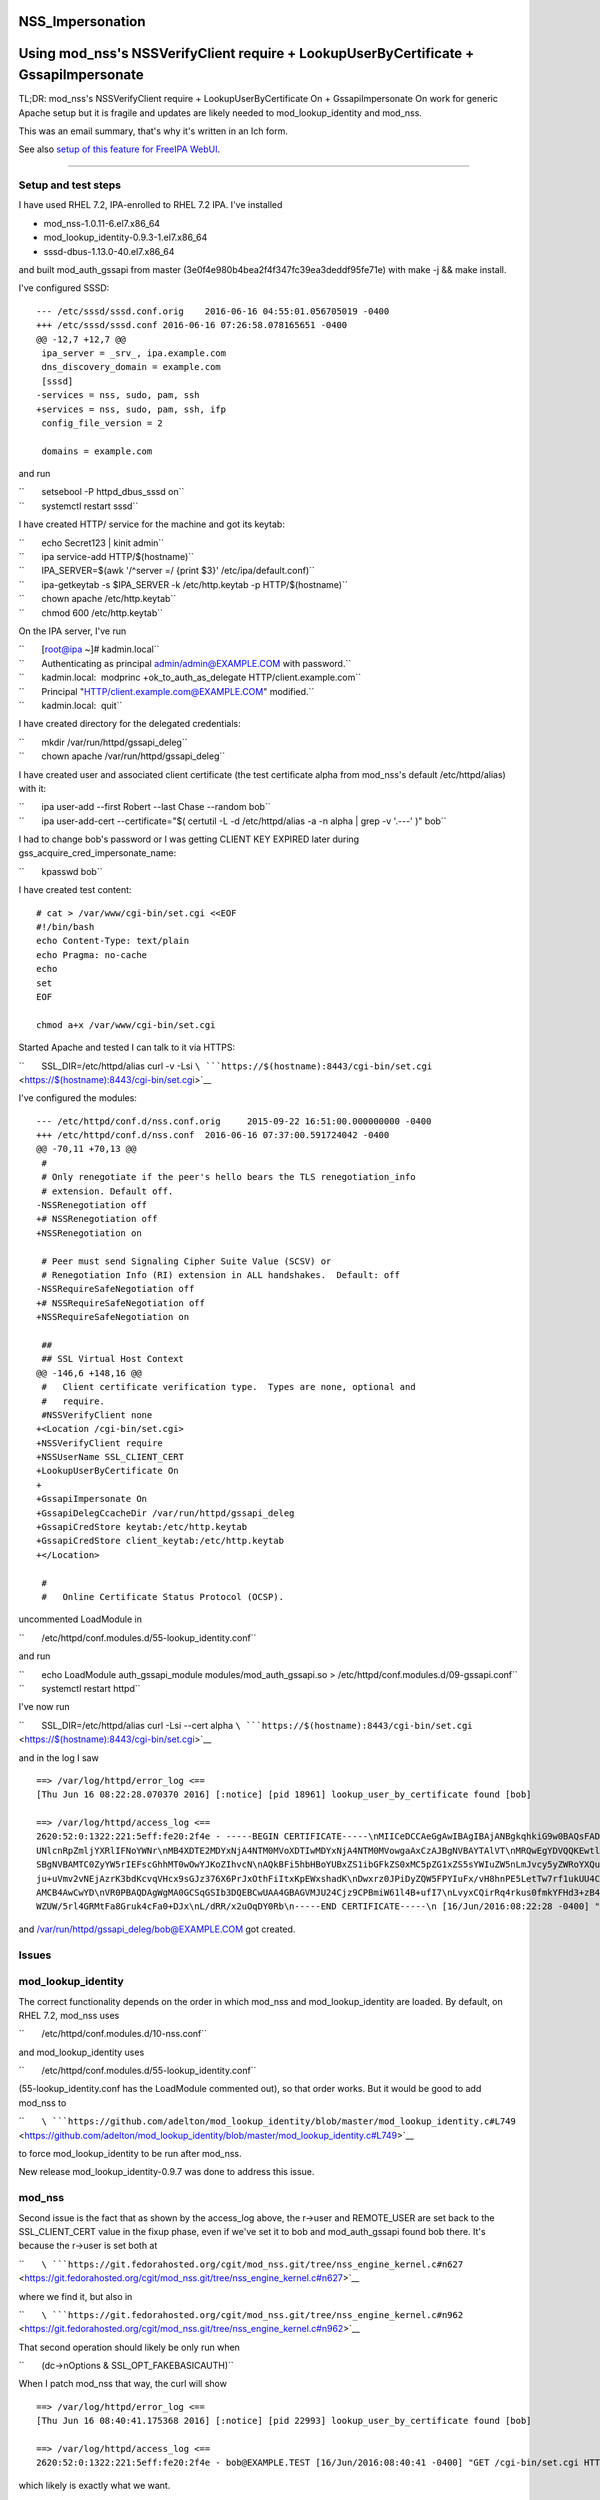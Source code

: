 NSS_Impersonation
=================



Using mod_nss's NSSVerifyClient require + LookupUserByCertificate + GssapiImpersonate
=====================================================================================

TL;DR: mod_nss's NSSVerifyClient require + LookupUserByCertificate On +
GssapiImpersonate On work for generic Apache setup but it is fragile and
updates are likely needed to mod_lookup_identity and mod_nss.

This was an email summary, that's why it's written in an Ich form.

See also `setup of this feature for FreeIPA
WebUI <V4/External_Authentication/Setup>`__.

--------------



Setup and test steps
--------------------

I have used RHEL 7.2, IPA-enrolled to RHEL 7.2 IPA. I've installed

-  mod_nss-1.0.11-6.el7.x86_64
-  mod_lookup_identity-0.9.3-1.el7.x86_64
-  sssd-dbus-1.13.0-40.el7.x86_64

and built mod_auth_gssapi from master
(3e0f4e980b4bea2f4f347fc39ea3deddf95fe71e) with make -j && make install.

I've configured SSSD:

::

   --- /etc/sssd/sssd.conf.orig    2016-06-16 04:55:01.056705019 -0400
   +++ /etc/sssd/sssd.conf 2016-06-16 07:26:58.078165651 -0400
   @@ -12,7 +12,7 @@
    ipa_server = _srv_, ipa.example.com
    dns_discovery_domain = example.com
    [sssd]
   -services = nss, sudo, pam, ssh
   +services = nss, sudo, pam, ssh, ifp
    config_file_version = 2

    domains = example.com

and run

| ``       setsebool -P httpd_dbus_sssd on``
| ``       systemctl restart sssd``

I have created HTTP/ service for the machine and got its keytab:

| ``       echo Secret123 | kinit admin``
| ``       ipa service-add HTTP/$(hostname)``
| ``       IPA_SERVER=$(awk '/^server =/ {print $3}' /etc/ipa/default.conf)``
| ``       ipa-getkeytab -s $IPA_SERVER -k /etc/http.keytab -p HTTP/$(hostname)``
| ``       chown apache /etc/http.keytab``
| ``       chmod 600 /etc/http.keytab``

On the IPA server, I've run

| ``       [root@ipa ~]# kadmin.local``
| ``       Authenticating as principal admin/admin@EXAMPLE.COM with password.``
| ``       kadmin.local:  modprinc +ok_to_auth_as_delegate HTTP/client.example.com``
| ``       Principal "HTTP/client.example.com@EXAMPLE.COM" modified.``
| ``       kadmin.local:  quit``

I have created directory for the delegated credentials:

| ``       mkdir /var/run/httpd/gssapi_deleg``
| ``       chown apache /var/run/httpd/gssapi_deleg``

I have created user and associated client certificate (the test
certificate alpha from mod_nss's default /etc/httpd/alias) with it:

| ``       ipa user-add --first Robert --last Chase --random bob``
| ``       ipa user-add-cert --certificate="$( certutil -L -d /etc/httpd/alias -a -n alpha | grep -v '.---' )" bob``

I had to change bob's password or I was getting CLIENT KEY EXPIRED later
during gss_acquire_cred_impersonate_name:

``       kpasswd bob``

I have created test content:

::

   # cat > /var/www/cgi-bin/set.cgi <<EOF
   #!/bin/bash
   echo Content-Type: text/plain
   echo Pragma: no-cache
   echo
   set
   EOF

   chmod a+x /var/www/cgi-bin/set.cgi

Started Apache and tested I can talk to it via HTTPS:

``       SSL_DIR=/etc/httpd/alias curl -v -Lsi ``\ ```https://$(hostname):8443/cgi-bin/set.cgi`` <https://$(hostname):8443/cgi-bin/set.cgi>`__

I've configured the modules:

::

   --- /etc/httpd/conf.d/nss.conf.orig     2015-09-22 16:51:00.000000000 -0400
   +++ /etc/httpd/conf.d/nss.conf  2016-06-16 07:37:00.591724042 -0400
   @@ -70,11 +70,13 @@
    #
    # Only renegotiate if the peer's hello bears the TLS renegotiation_info
    # extension. Default off.
   -NSSRenegotiation off
   +# NSSRenegotiation off
   +NSSRenegotiation on

    # Peer must send Signaling Cipher Suite Value (SCSV) or
    # Renegotiation Info (RI) extension in ALL handshakes.  Default: off
   -NSSRequireSafeNegotiation off
   +# NSSRequireSafeNegotiation off
   +NSSRequireSafeNegotiation on

    ##
    ## SSL Virtual Host Context
   @@ -146,6 +148,16 @@
    #   Client certificate verification type.  Types are none, optional and
    #   require.
    #NSSVerifyClient none
   +<Location /cgi-bin/set.cgi>
   +NSSVerifyClient require
   +NSSUserName SSL_CLIENT_CERT
   +LookupUserByCertificate On
   +
   +GssapiImpersonate On
   +GssapiDelegCcacheDir /var/run/httpd/gssapi_deleg
   +GssapiCredStore keytab:/etc/http.keytab
   +GssapiCredStore client_keytab:/etc/http.keytab
   +</Location>

    #
    #   Online Certificate Status Protocol (OCSP).

uncommented LoadModule in

``       /etc/httpd/conf.modules.d/55-lookup_identity.conf``

and run

| ``       echo LoadModule auth_gssapi_module modules/mod_auth_gssapi.so > /etc/httpd/conf.modules.d/09-gssapi.conf``
| ``       systemctl restart httpd``

I've now run

``       SSL_DIR=/etc/httpd/alias curl -Lsi --cert alpha ``\ ```https://$(hostname):8443/cgi-bin/set.cgi`` <https://$(hostname):8443/cgi-bin/set.cgi>`__

and in the log I saw

::

   ==> /var/log/httpd/error_log <==
   [Thu Jun 16 08:22:28.070370 2016] [:notice] [pid 18961] lookup_user_by_certificate found [bob]

   ==> /var/log/httpd/access_log <==
   2620:52:0:1322:221:5eff:fe20:2f4e - -----BEGIN CERTIFICATE-----\nMIICeDCCAeGgAwIBAgIBAjANBgkqhkiG9w0BAQsFADA/MQswCQYDVQQGEwJVUzEU\nMBIGA1UEChMLZXhhbXBsZS5jb20xGjAYBgNVBAMTE
   UNlcnRpZmljYXRlIFNoYWNr\nMB4XDTE2MDYxNjA4NTM0MVoXDTIwMDYxNjA4NTM0MVowgaAxCzAJBgNVBAYTAlVT\nMRQwEgYDVQQKEwtleGFtcGxlLmNvbTEPMA0GA1UECxMGUGVvcGxlMRUwEwYKCZIm\niZPyLGQBARMFYWxwaGExFDA
   SBgNVBAMTC0ZyYW5rIEFscGhhMT0wOwYJKoZIhvcN\nAQkBFi5hbHBoYUBxZS1ibGFkZS0xMC5pZG1xZS5sYWIuZW5nLmJvcy5yZWRoYXQu\nY29tMIGfMA0GCSqGSIb3DQEBAQUAA4GNADCBiQKBgQC7XmqZ98Ohbom0YHr8yr5M\nvMeuE
   ju+uVmv2vNEjAzrK3bdKcvqVHcx9sGJz376X6PrJxOthFiItxKpEWxshadK\nDwxrz0JPiDyZQW5FPYIuFx/vH8hnPE5LetTw7rf1ukUU4CpfnonLuH7LBwGmpUIl\neRV4ATUb0GYIF/P8gdtOZwIDAQABoyIwIDARBglghkgBhvhCAQEEB
   AMCB4AwCwYD\nVR0PBAQDAgWgMA0GCSqGSIb3DQEBCwUAA4GBAGVMJU24Cjz9CPBmiW61l4B+ufI7\nLvyxCQirRq4rkus0fmkYFHd3+zB40dUcnM/o1Vv5dV3uCxPOjiZz72Ur/bVG3Igw\nI02zZc86+jV9mO5FSfu10myoUNExnsR3uKY
   WZUW/5rl4GRMtFa8Gruk4cFa0+DJx\nL/dRR/x2uOqDY0Rb\n-----END CERTIFICATE-----\n [16/Jun/2016:08:22:28 -0400] "GET /cgi-bin/set.cgi HTTP/1.1" 200 4196

and /var/run/httpd/gssapi_deleg/bob@EXAMPLE.COM got created.

Issues
------

mod_lookup_identity
----------------------------------------------------------------------------------------------

The correct functionality depends on the order in which mod_nss and
mod_lookup_identity are loaded. By default, on RHEL 7.2, mod_nss uses

``       /etc/httpd/conf.modules.d/10-nss.conf``

and mod_lookup_identity uses

``       /etc/httpd/conf.modules.d/55-lookup_identity.conf``

(55-lookup_identity.conf has the LoadModule commented out), so that
order works. But it would be good to add mod_nss to

``       ``\ ```https://github.com/adelton/mod_lookup_identity/blob/master/mod_lookup_identity.c#L749`` <https://github.com/adelton/mod_lookup_identity/blob/master/mod_lookup_identity.c#L749>`__

to force mod_lookup_identity to be run after mod_nss.

New release mod_lookup_identity-0.9.7 was done to address this issue.

mod_nss
----------------------------------------------------------------------------------------------

Second issue is the fact that as shown by the access_log above, the
r->user and REMOTE_USER are set back to the SSL_CLIENT_CERT value in the
fixup phase, even if we've set it to bob and mod_auth_gssapi found bob
there. It's because the r->user is set both at

``       ``\ ```https://git.fedorahosted.org/cgit/mod_nss.git/tree/nss_engine_kernel.c#n627`` <https://git.fedorahosted.org/cgit/mod_nss.git/tree/nss_engine_kernel.c#n627>`__

where we find it, but also in

``       ``\ ```https://git.fedorahosted.org/cgit/mod_nss.git/tree/nss_engine_kernel.c#n962`` <https://git.fedorahosted.org/cgit/mod_nss.git/tree/nss_engine_kernel.c#n962>`__

That second operation should likely be only run when

``       (dc->nOptions & SSL_OPT_FAKEBASICAUTH)``

When I patch mod_nss that way, the curl will show

::

   ==> /var/log/httpd/error_log <==
   [Thu Jun 16 08:40:41.175368 2016] [:notice] [pid 22993] lookup_user_by_certificate found [bob]

   ==> /var/log/httpd/access_log <==
   2620:52:0:1322:221:5eff:fe20:2f4e - bob@EXAMPLE.TEST [16/Jun/2016:08:40:41 -0400] "GET /cgi-bin/set.cgi HTTP/1.1" 200 3310

which likely is exactly what we want.

I have filed https://bugzilla.redhat.com/show_bug.cgi?id=1347298 for
this.